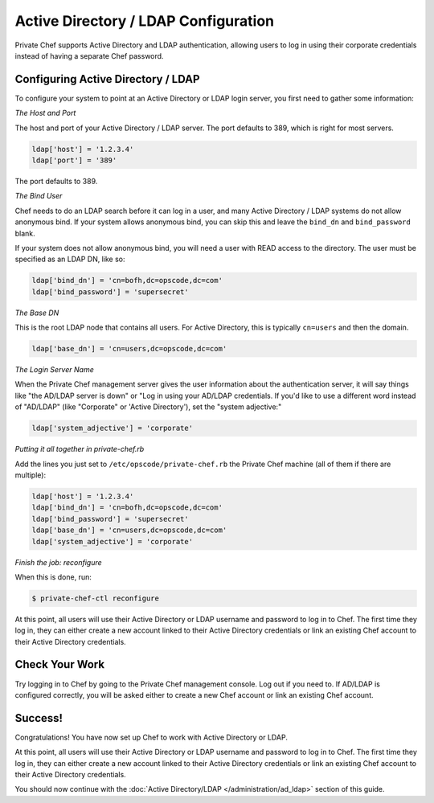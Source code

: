 Active Directory / LDAP Configuration
=====================================

Private Chef supports Active Directory and LDAP authentication, allowing
users to log in using their corporate credentials instead of having a separate
Chef password.

Configuring Active Directory / LDAP
---------------------------------

To configure your system to point at an Active Directory or LDAP login server,
you first need to gather some information:

*The Host and Port*

The host and port of your Active Directory / LDAP server.  The port defaults to
389, which is right for most servers.

.. code-block:: ruby

  ldap['host'] = '1.2.3.4'
  ldap['port'] = '389'

The port defaults to 389.

*The Bind User*

Chef needs to do an LDAP search before it can log in a user, and many Active
Directory / LDAP systems do not allow anonymous bind.  If your system allows
anonymous bind, you can skip this and leave the ``bind_dn`` and
``bind_password`` blank.

If your system does not allow anonymous bind, you will need a user with READ
access to the directory.  The user must be specified as an LDAP DN, like so:

.. code-block:: ruby

  ldap['bind_dn'] = 'cn=bofh,dc=opscode,dc=com'
  ldap['bind_password'] = 'supersecret'

*The Base DN*

This is the root LDAP node that contains all users.  For Active Directory,
this is typically ``cn=users`` and then the domain.

.. code-block:: ruby

  ldap['base_dn'] = 'cn=users,dc=opscode,dc=com'

*The Login Server Name*

When the Private Chef management server gives the user information about
the authentication server, it will say things like "the AD/LDAP server is
down" or "Log in using your AD/LDAP credentials.  If you'd like to use a
different word instead of "AD/LDAP" (like "Corporate" or 'Active Directory'), set the
"system adjective:"

.. code-block:: ruby

  ldap['system_adjective'] = 'corporate'

*Putting it all together in private-chef.rb*

Add the lines you just set to ``/etc/opscode/private-chef.rb`` the Private
Chef machine (all of them if there are multiple):

.. code-block:: ruby

  ldap['host'] = '1.2.3.4'
  ldap['bind_dn'] = 'cn=bofh,dc=opscode,dc=com'
  ldap['bind_password'] = 'supersecret'
  ldap['base_dn'] = 'cn=users,dc=opscode,dc=com'
  ldap['system_adjective'] = 'corporate'

*Finish the job: reconfigure*

When this is done, run:

.. code-block:: bash

  $ private-chef-ctl reconfigure

At this point, all users will use their Active Directory or LDAP username and
password to log in to Chef.  The first time they log in, they can either create
a new account linked to their Active Directory credentials or link an existing
Chef account to their Active Directory credentials.

Check Your Work
---------------

Try logging in to Chef by going to the Private Chef management console.  Log out
if you need to.  If AD/LDAP is configured correctly, you will be asked either to create
a new Chef account or link an existing Chef account.

Success!
--------

Congratulations!  You have now set up Chef to work with Active Directory or LDAP.

At this point, all users will use their Active Directory or LDAP username and
password to log in to Chef.  The first time they log in, they can either create
a new account linked to their Active Directory credentials or link an existing
Chef account to their Active Directory credentials.

You should now continue with the :doc:`Active Directory/LDAP </administration/ad_ldap>` section
of this guide.
